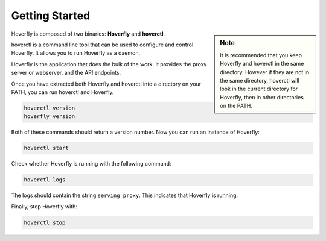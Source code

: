.. _getting_started:

Getting Started
===============

.. sidebar:: Note

    It is recommended that you keep Hoverfly and hoverctl in the same directory. However if they are not in the same directory, hoverctl will look in the current directory for Hoverfly, then in other directories on the PATH.


Hoverfly is composed of two binaries: **Hoverfly** and **hoverctl**.

hoverctl is a command line tool that can be used to configure and control Hoverfly. It allows you to run Hoverfly as a daemon.

Hoverfly is the application that does the bulk of the work. It provides the proxy server or webserver, and the API endpoints.

Once you have extracted both Hoverfly and hoverctl into a directory on your PATH, you can run hoverctl and Hoverfly.

.. code:: bash

    hoverctl version
    hoverfly version

Both of these commands should return a version number. Now you can run an instance of Hoverfly:

.. code:: bash

    hoverctl start

Check whether Hoverfly is running with the following command:

.. code:: bash

    hoverctl logs

The logs should contain the string ``serving proxy``. This indicates that Hoverfly is running.

Finally, stop Hoverfly with:

.. code:: bash

    hoverctl stop
